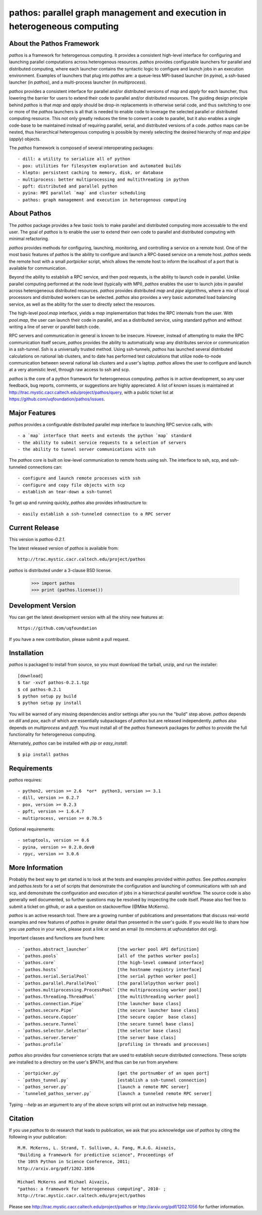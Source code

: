 --------------------------------------------------------------------------
pathos: parallel graph management and execution in heterogeneous computing
--------------------------------------------------------------------------

About the Pathos Framework
==========================

`pathos` is a framework for heterogenous computing. It provides a consistent
high-level interface for configuring and launching parallel computations
across heterogenous resources. `pathos` provides configurable launchers for
parallel and distributed computing, where each launcher contains the
syntactic logic to configure and launch jobs in an execution environment.
Examples of launchers that plug into `pathos` are: a queue-less MPI-based
launcher (in `pyina`), a ssh-based launcher (in `pathos`), and a multi-process
launcher (in `multiprocess`).

`pathos` provides a consistent interface for parallel and/or distributed
versions of `map` and `apply` for each launcher, thus lowering the barrier
for users to extend their code to parallel and/or distributed resources.
The guiding design principle behind `pathos` is that `map` and `apply`
should be drop-in replacements in otherwise serial code, and thus switching
to one or more of the `pathos` launchers is all that is needed to enable
code to leverage the selected parallel or distributed computing resource.
This not only greatly reduces the time to convert a code to parallel, but it
also enables a single code-base to be maintained instead of requiring
parallel, serial, and distributed versions of a code. `pathos` maps can be
nested, thus hierarchical heterogenous computing is possible by merely
selecting the desired hierarchy of `map` and `pipe` (`apply`) objects.

The `pathos` framework is composed of several interoperating packages::

    - dill: a utility to serialize all of python
    - pox: utilities for filesystem exploration and automated builds
    - klepto: persistent caching to memory, disk, or database
    - multiprocess: better multiprocessing and multithreading in python
    - ppft: distributed and parallel python
    - pyina: MPI parallel `map` and cluster scheduling
    - pathos: graph management and execution in heterogenous computing


About Pathos
============

The `pathos` package provides a few basic tools to make parallel and
distributed computing more accessable to the end user. The goal of `pathos`
is to enable the user to extend their own code to parallel and distributed
computing with minimal refactoring.

`pathos` provides methods for configuring, launching, monitoring, and
controlling a service on a remote host. One of the most basic features
of `pathos` is the ability to configure and launch a RPC-based service
on a remote host. `pathos` seeds the remote host with a small `portpicker`
script, which allows the remote host to inform the localhost of a port
that is available for communication.

Beyond the ability to establish a RPC service, and then post requests,
is the ability to launch code in parallel. Unlike parallel computing
performed at the node level (typically with MPI), `pathos` enables the
user to launch jobs in parallel across heterogeneous distributed resources.
`pathos` provides distributed `map` and `pipe` algorithms, where a mix of
local processors and distributed workers can be selected.  `pathos`
also provides a very basic automated load balancing service, as well as
the ability for the user to directly select the resources.

The high-level `pool.map` interface, yields a `map` implementation that
hides the RPC internals from the user. With `pool.map`, the user can launch
their code in parallel, and as a distributed service, using standard python
and without writing a line of server or parallel batch code.

RPC servers and communication in general is known to be insecure.  However,
instead of attempting to make the RPC communication itself secure, `pathos`
provides the ability to automatically wrap any distributes service or
communication in a ssh-tunnel. Ssh is a universally trusted method.
Using ssh-tunnels, `pathos` has launched several distributed calculations
on national lab clusters, and to date has performed test calculations
that utilize node-to-node communication between several national lab clusters
and a user's laptop.  `pathos` allows the user to configure and launch
at a very atomistic level, through raw access to ssh and scp. 

`pathos` is the core of a python framework for heterogeneous computing.
`pathos` is in active development, so any user feedback, bug reports, comments,
or suggestions are highly appreciated.  A list of known issues is maintained
at http://trac.mystic.cacr.caltech.edu/project/pathos/query, with a public
ticket list at https://github.com/uqfoundation/pathos/issues.


Major Features
==============

`pathos` provides a configurable distributed parallel `map` interface
to launching RPC service calls, with::

    - a `map` interface that meets and extends the python `map` standard
    - the ability to submit service requests to a selection of servers
    - the ability to tunnel server communications with ssh

The `pathos` core is built on low-level communication to remote hosts using
ssh. The interface to ssh, scp, and ssh-tunneled connections can::

    - configure and launch remote processes with ssh
    - configure and copy file objects with scp
    - establish an tear-down a ssh-tunnel

To get up and running quickly, `pathos` also provides infrastructure to::

    - easily establish a ssh-tunneled connection to a RPC server


Current Release
===============

This version is `pathos-0.2.1`.

The latest released version of `pathos` is available from::

    http://trac.mystic.cacr.caltech.edu/project/pathos

`pathos` is distributed under a 3-clause BSD license.

    >>> import pathos
    >>> print (pathos.license())


Development Version
===================

You can get the latest development version with all the shiny new features at::

    https://github.com/uqfoundation

If you have a new contribution, please submit a pull request.


Installation
============

`pathos` is packaged to install from source, so you must
download the tarball, unzip, and run the installer::

    [download]
    $ tar -xvzf pathos-0.2.1.tgz
    $ cd pathos-0.2.1
    $ python setup py build
    $ python setup py install

You will be warned of any missing dependencies and/or settings
after you run the "build" step above.  `pathos` depends on `dill` and
`pox`, each of which are essentially subpackages of `pathos` but are
released independently. `pathos` also depends on `multiprocess` and
`ppft`.  You must install all of the `pathos` framework packages for
`pathos` to provide the full functionality for heterogeneous computing. 

Alternately, `pathos` can be installed with `pip` or `easy_install`::

    $ pip install pathos


Requirements
============

`pathos` requires::

    - python2, version >= 2.6  *or*  python3, version >= 3.1
    - dill, version >= 0.2.7
    - pox, version >= 0.2.3
    - ppft, version >= 1.6.4.7
    - multiprocess, version >= 0.70.5

Optional requirements::

    - setuptools, version >= 0.6
    - pyina, version >= 0.2.0.dev0
    - rpyc, version >= 3.0.6


More Information
================

Probably the best way to get started is to look at the tests and
examples provided within `pathos`. See `pathos.examples` and `pathos.tests`
for a set of scripts that demonstrate the configuration and launching of
communications with ssh and scp, and demonstrate the configuration and
execution of jobs in a hierarchical parallel workflow. The source code is
also generally well documented, so further questions may be resolved by
inspecting the code itself.  Please also feel free to submit a ticket on
github, or ask a question on stackoverflow (@Mike McKerns).

`pathos` is an active research tool. There are a growing number of publications
and presentations that discuss real-world examples and new features of `pathos`
in greater detail than presented in the user's guide.  If you would like to
share how you use `pathos` in your work, please post a link or send an email
(to mmckerns at uqfoundation dot org).

Important classes and functions are found here::

    - `pathos.abstract_launcher`           [the worker pool API definition]
    - `pathos.pools`                       [all of the pathos worker pools]
    - `pathos.core`                        [the high-level command interface] 
    - `pathos.hosts`                       [the hostname registry interface] 
    - `pathos.serial.SerialPool`           [the serial python worker pool]
    - `pathos.parallel.ParallelPool`       [the parallelpython worker pool]
    - `pathos.multiprocessing.ProcessPool` [the multiprocessing worker pool]
    - `pathos.threading.ThreadPool`        [the multithreading worker pool]
    - `pathos.connection.Pipe`             [the launcher base class]
    - `pathos.secure.Pipe`                 [the secure launcher base class]
    - `pathos.secure.Copier`               [the secure copier  base class]
    - `pathos.secure.Tunnel`               [the secure tunnel base class]
    - `pathos.selector.Selector`           [the selector base class]
    - `pathos.server.Server`               [the server base class]
    - `pathos.profile`                     [profiling in threads and processes]

`pathos` also provides four convenience scripts that are used to establish
secure distributed connections. These scripts are installed to a directory
on the user's $PATH, and thus can be run from anywhere::

    - `portpicker.py`                      [get the portnumber of an open port]
    - `pathos_tunnel.py`                   [establish a ssh-tunnel connection]
    - `pathos_server.py`                   [launch a remote RPC server]
    - `tunneled_pathos_server.py`          [launch a tunneled remote RPC server]

Typing `--help` as an argument to any of the above scripts will print out an
instructive help message.


Citation
========

If you use `pathos` to do research that leads to publication, we ask that you
acknowledge use of `pathos` by citing the following in your publication::

    M.M. McKerns, L. Strand, T. Sullivan, A. Fang, M.A.G. Aivazis,
    "Building a framework for predictive science", Proceedings of
    the 10th Python in Science Conference, 2011;
    http://arxiv.org/pdf/1202.1056

    Michael McKerns and Michael Aivazis,
    "pathos: a framework for heterogeneous computing", 2010- ;
    http://trac.mystic.cacr.caltech.edu/project/pathos

Please see http://trac.mystic.cacr.caltech.edu/project/pathos or
http://arxiv.org/pdf/1202.1056 for further information.




